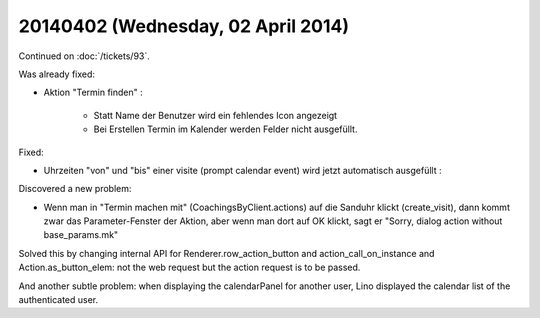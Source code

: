 ===================================
20140402 (Wednesday, 02 April 2014)
===================================

Continued on :doc:`/tickets/93`.

Was already fixed:

- Aktion "Termin finden" : 

    - Statt Name der Benutzer wird ein fehlendes Icon angezeigt
    - Bei Erstellen Termin im Kalender werden Felder nicht ausgefüllt.

Fixed:

- Uhrzeiten "von" und "bis" einer visite (prompt calendar event) wird
  jetzt automatisch ausgefüllt :

Discovered a new problem:

- Wenn man in "Termin machen mit" (CoachingsByClient.actions) auf die Sanduhr
  klickt (create_visit), dann kommt zwar das Parameter-Fenster der
  Aktion, aber wenn man dort auf OK klickt, sagt er "Sorry, dialog
  action without base_params.mk"

Solved this by changing internal API for Renderer.row_action_button
and action_call_on_instance and Action.as_button_elem: not the web
request but the action request is to be passed.



And another subtle problem: when displaying the calendarPanel for
another user, Lino displayed the calendar list of the authenticated
user.
